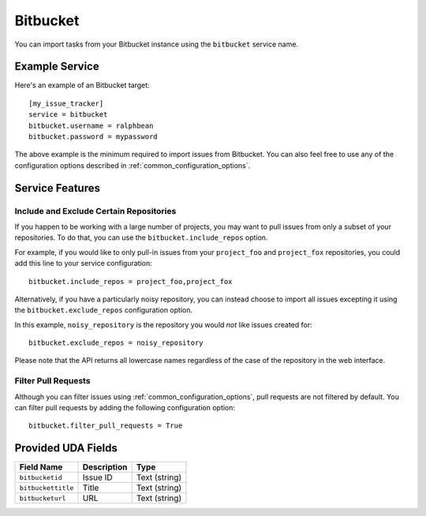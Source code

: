 Bitbucket
=========

You can import tasks from your Bitbucket instance using
the ``bitbucket`` service name.

Example Service
---------------

Here's an example of an Bitbucket target::

    [my_issue_tracker]
    service = bitbucket
    bitbucket.username = ralphbean
    bitbucket.password = mypassword

The above example is the minimum required to import issues from
Bitbucket.  You can also feel free to use any of the
configuration options described in :ref:`common_configuration_options`.

Service Features
----------------

Include and Exclude Certain Repositories
++++++++++++++++++++++++++++++++++++++++

If you happen to be working with a large number of projects, you
may want to pull issues from only a subset of your repositories.  To
do that, you can use the ``bitbucket.include_repos`` option.

For example, if you would like to only pull-in issues from
your ``project_foo`` and ``project_fox`` repositories, you could add
this line to your service configuration::

    bitbucket.include_repos = project_foo,project_fox

Alternatively, if you have a particularly noisy repository, you can
instead choose to import all issues excepting it using the
``bitbucket.exclude_repos`` configuration option.

In this example, ``noisy_repository`` is the repository you would
*not* like issues created for::

    bitbucket.exclude_repos = noisy_repository

Please note that the API returns all lowercase names regardless of
the case of the repository in the web interface.

Filter Pull Requests
++++++++++++++++++++

Although you can filter issues using :ref:`common_configuration_options`,
pull requests are not filtered by default.  You can filter pull requests
by adding the following configuration option::

    bitbucket.filter_pull_requests = True

Provided UDA Fields
-------------------

+--------------------+--------------------+--------------------+
| Field Name         | Description        | Type               |
+====================+====================+====================+
| ``bitbucketid``    | Issue ID           | Text (string)      |
+--------------------+--------------------+--------------------+
| ``bitbuckettitle`` | Title              | Text (string)      |
+--------------------+--------------------+--------------------+
| ``bitbucketurl``   | URL                | Text (string)      |
+--------------------+--------------------+--------------------+
